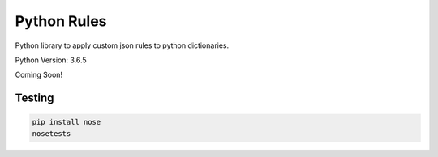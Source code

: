 ============
Python Rules
============

Python library to apply custom json rules to python dictionaries.

Python Version: 3.6.5

Coming Soon!

Testing
=======

.. code-block:: console

   pip install nose
   nosetests
